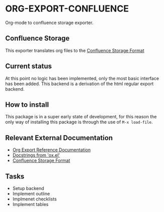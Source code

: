 * ORG-EXPORT-CONFLUENCE
  Org-mode to confluence storage exporter.

** Confluence Storage
   This exporter translates org files to the [[https://confluence.atlassian.com/doc/confluence-storage-format-790796544.html][Confluence Storage Format]]

** Current status
   At this point no logic has been implemented, only the most basic interface has been
   added. This backend is a derivation of the html regular export backend.
   
** How to install
   This package is in a super early state of development, for this reason the only way
   of installing this package is through the use of ~M-x load-file~.

** Relevant External Documentation
   - [[https://orgmode.org/worg/dev/org-export-reference.html][Org Export Reference Documentation]]
   - [[https://orgmode.org/worg/exporters/ox-docstrings.html][Docstrings from 'ox.el']]
   - [[https://confluence.atlassian.com/doc/confluence-storage-format-790796544.html][Confluence Storage Format]]

** Tasks
   - Setup backend
   - Implement outline
   - Implmenet checklists
   - Implement tables

